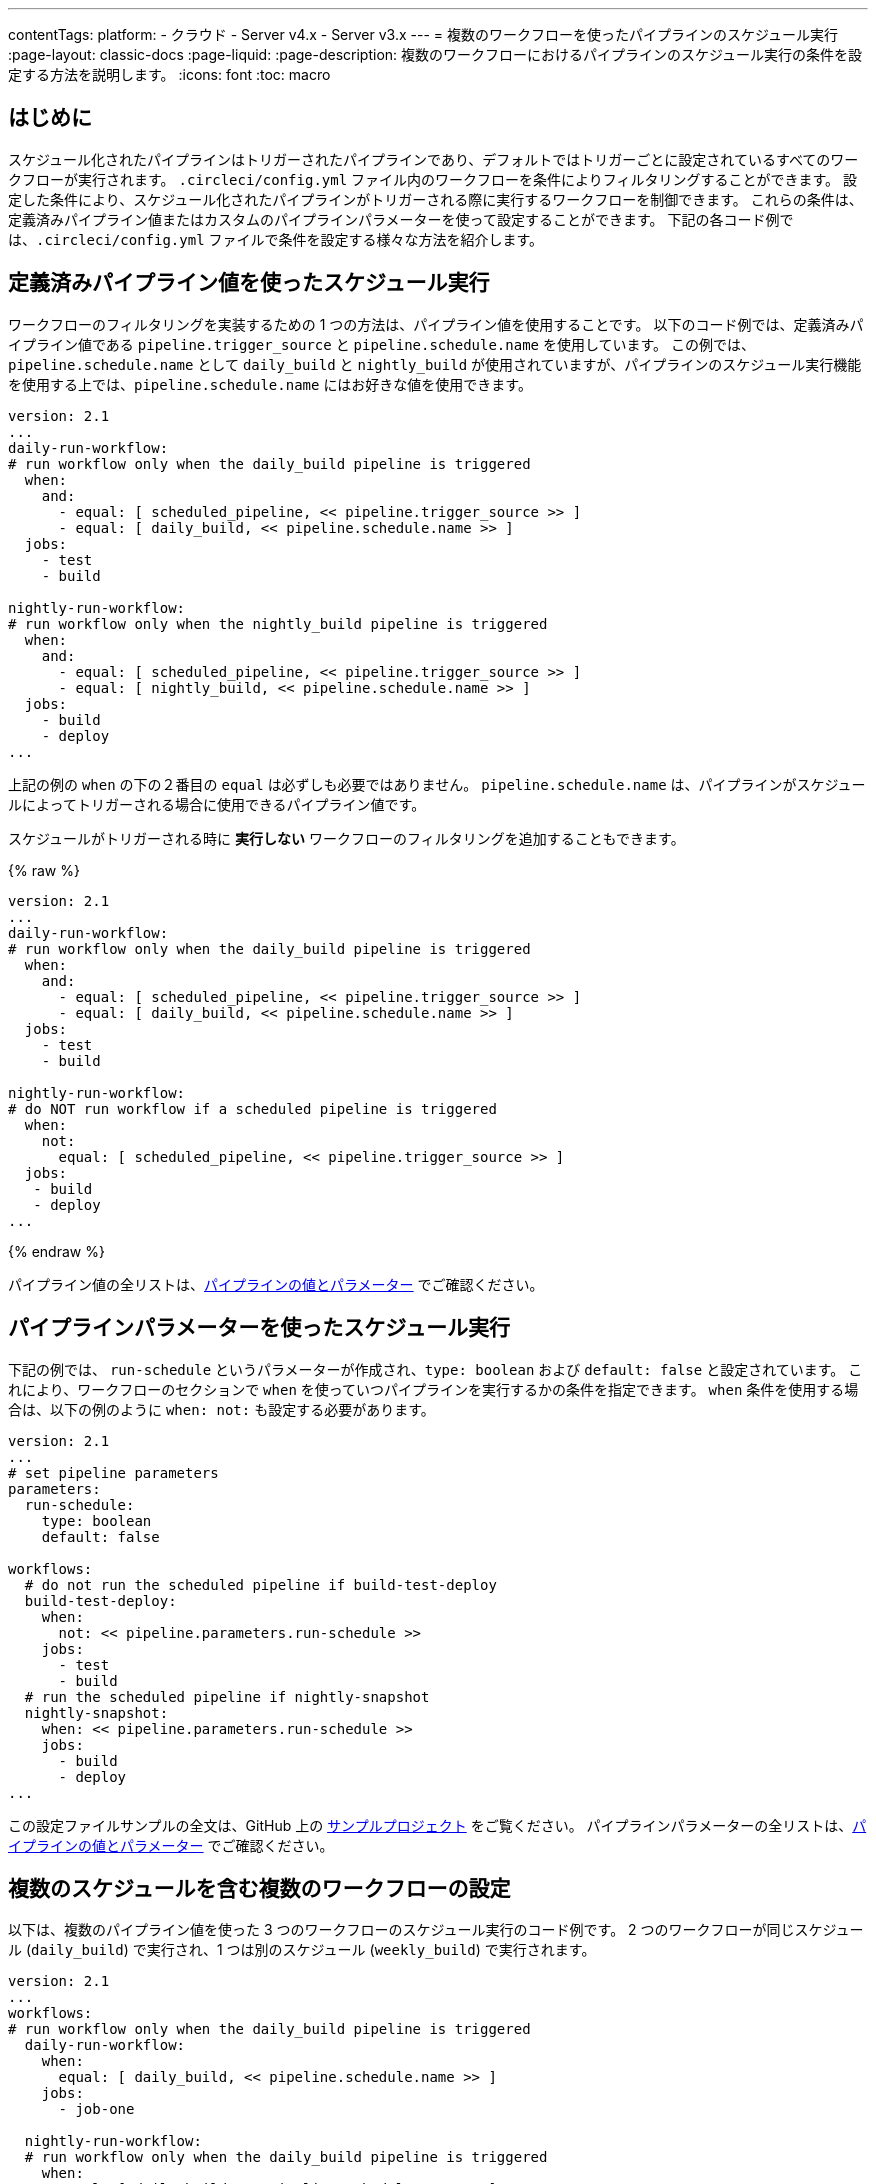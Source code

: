 ---

contentTags:
  platform:
  - クラウド
  - Server v4.x
  - Server v3.x
---
= 複数のワークフローを使ったパイプラインのスケジュール実行
:page-layout: classic-docs
:page-liquid:
:page-description: 複数のワークフローにおけるパイプラインのスケジュール実行の条件を設定する方法を説明します。
:icons: font
:toc: macro

:toc-title:

[#introduction]
== はじめに

スケジュール化されたパイプラインはトリガーされたパイプラインであり、デフォルトではトリガーごとに設定されているすべてのワークフローが実行されます。 `.circleci/config.yml` ファイル内のワークフローを条件によりフィルタリングすることができます。 設定した条件により、スケジュール化されたパイプラインがトリガーされる際に実行するワークフローを制御できます。 これらの条件は、定義済みパイプライン値またはカスタムのパイプラインパラメーターを使って設定することができます。 下記の各コード例では、`.circleci/config.yml` ファイルで条件を設定する様々な方法を紹介します。

[#schedule-using-built-in-pipeline-values]
== 定義済みパイプライン値を使ったスケジュール実行

ワークフローのフィルタリングを実装するための 1 つの方法は、パイプライン値を使用することです。 以下のコード例では、定義済みパイプライン値である `pipeline.trigger_source` と `pipeline.schedule.name` を使用しています。 この例では、 `pipeline.schedule.name` として `daily_build` と `nightly_build` が使用されていますが、パイプラインのスケジュール実行機能を使用する上では、`pipeline.schedule.name` にはお好きな値を使用できます。

```yaml
version: 2.1
...
daily-run-workflow:
# run workflow only when the daily_build pipeline is triggered
  when:
    and:
      - equal: [ scheduled_pipeline, << pipeline.trigger_source >> ]
      - equal: [ daily_build, << pipeline.schedule.name >> ]
  jobs:
    - test
    - build

nightly-run-workflow:
# run workflow only when the nightly_build pipeline is triggered
  when:
    and:
      - equal: [ scheduled_pipeline, << pipeline.trigger_source >> ]
      - equal: [ nightly_build, << pipeline.schedule.name >> ]
  jobs:
    - build
    - deploy
...
```

上記の例の `when` の下の２番目の `equal` は必ずしも必要ではありません。 `pipeline.schedule.name` は、パイプラインがスケジュールによってトリガーされる場合に使用できるパイプライン値です。

スケジュールがトリガーされる時に *実行しない* ワークフローのフィルタリングを追加することもできます。

{% raw %}

```yaml
version: 2.1
...
daily-run-workflow:
# run workflow only when the daily_build pipeline is triggered
  when:
    and:
      - equal: [ scheduled_pipeline, << pipeline.trigger_source >> ]
      - equal: [ daily_build, << pipeline.schedule.name >> ]
  jobs:
    - test
    - build

nightly-run-workflow:
# do NOT run workflow if a scheduled pipeline is triggered
  when:
    not:
      equal: [ scheduled_pipeline, << pipeline.trigger_source >> ]
  jobs:
   - build
   - deploy
...
```

{% endraw %}

パイプライン値の全リストは、xref:pipeline-variables/#pipeline-values[パイプラインの値とパラメーター] でご確認ください。

[#schedule-using-pipeline-parameters]
== パイプラインパラメーターを使ったスケジュール実行

下記の例では、 `run-schedule` というパラメーターが作成され、`type: boolean` および `default: false` と設定されています。 これにより、ワークフローのセクションで `when` を使っていつパイプラインを実行するかの条件を指定できます。 `when` 条件を使用する場合は、以下の例のように `when: not:` も設定する必要があります。

```yaml
version: 2.1
...
# set pipeline parameters
parameters:
  run-schedule:
    type: boolean
    default: false

workflows:
  # do not run the scheduled pipeline if build-test-deploy
  build-test-deploy:
    when:
      not: << pipeline.parameters.run-schedule >>
    jobs:
      - test
      - build
  # run the scheduled pipeline if nightly-snapshot
  nightly-snapshot:
    when: << pipeline.parameters.run-schedule >>
    jobs:
      - build
      - deploy
...
```

この設定ファイルサンプルの全文は、GitHub 上の link:https://github.com/zmarkan/Android-Espresso-ScrollableScroll/blob/main/.circleci/config.yml[サンプルプロジェクト] をご覧ください。 パイプラインパラメーターの全リストは、xref:pipeline-variables/#pipeline-parameters-in-configuration[パイプラインの値とパラメーター] でご確認ください。

[#set-up-multiple-workflows-with-multiple-schedules]
== 複数のスケジュールを含む複数のワークフローの設定

以下は、複数のパイプライン値を使った 3 つのワークフローのスケジュール実行のコード例です。 2 つのワークフローが同じスケジュール (`daily_build`) で実行され、1 つは別のスケジュール (`weekly_build`) で実行されます。

```yaml
version: 2.1
...
workflows:
# run workflow only when the daily_build pipeline is triggered
  daily-run-workflow:
    when:
      equal: [ daily_build, << pipeline.schedule.name >> ]
    jobs:
      - job-one

  nightly-run-workflow:
  # run workflow only when the daily_build pipeline is triggered
    when:
      equal: [ daily_build, << pipeline.schedule.name >> ]
    jobs:
      - job-two

  weekly-run-workflow:
  # run workflow only when the weekly_build pipeline is triggered
    when:
      equal: [ weekly_build, << pipeline.schedule.name >> ]
    jobs:
      - job-three
...
```

[#next-steps]
== 次のステップ

- xref:set-a-nightly-scheduled-pipeline.adoc[パイプラインのスケジュール実行を夜間に設定する]
- xref:migrate-scheduled-workflows-to-scheduled-pipelines.adoc[ワークフローのスケジュール実行からパイプラインのスケジュール実行への移行]
